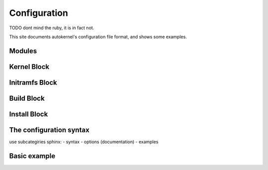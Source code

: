 Configuration
=============

TODO dont mind the ruby, it is in fact not.

This site documents autokernel's configuration file format, and shows some examples.

Modules
-------

Kernel Block
------------

Initramfs Block
---------------

Build Block
-----------

Install Block
-------------

The configuration syntax
------------------------
use subcategiries sphinx:
- syntax
- options (documentation)
- examples

Basic example
-------------
